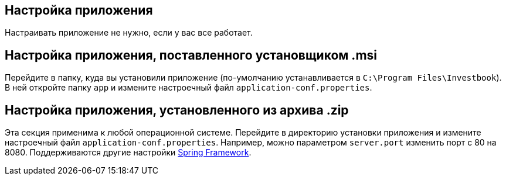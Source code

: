 == Настройка приложения
Настраивать приложение не нужно, если у вас все работает.

== Настройка приложения, поставленного установщиком .msi
Перейдите в папку, куда вы установили приложение (по-умолчанию устанавливается в `C:\Program Files\Investbook`).
В ней откройте папку `app` и измените настроечный файл `application-conf.properties`.

== Настройка приложения, установленного из архива .zip
Эта секция применима к любой операционной системе. Перейдите в директорию установки приложения и измените
настроечный файл `application-conf.properties`. Например, можно параметром `server.port` изменить порт с 80 на 8080.
Поддерживаются другие настройки
https://docs.spring.io/spring-boot/docs/current/reference/html/application-properties.html#application-properties[Spring Framework].

